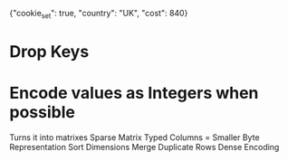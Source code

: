 {"cookie_set": true, "country": "UK", "cost": 840}

* Drop Keys

* Encode values as Integers when possible
Turns it into matrixes
Sparse Matrix
Typed Columns = Smaller Byte Representation
Sort Dimensions
Merge Duplicate Rows
Dense Encoding
